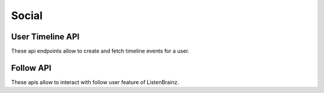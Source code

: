 Social
======

User Timeline API
^^^^^^^^^^^^^^^^^

These api endpoints allow to create and fetch timeline events for a user.

.. autoflask:: listenbrainz.webserver:create_app_rtfd()
   :blueprints: user_timeline_event_api_bp

Follow API
^^^^^^^^^^

These apis allow to interact with follow user feature of ListenBrainz.

.. autoflask:: listenbrainz.webserver:create_app_rtfd()
   :blueprints: social_api_v1
   :include-empty-docstring:
   :undoc-static:
